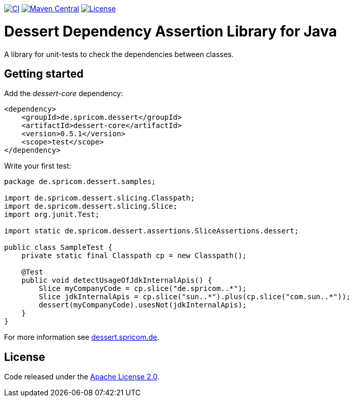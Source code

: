 image:https://github.com/hajo70/dessert-core/actions/workflows/maven.yml/badge.svg[CI, link=https://github.com/hajo70/dessert-core/actions/workflows/maven.yml?query=branch%3Amaster++]
image:https://maven-badges.herokuapp.com/maven-central/de.spricom.dessert/dessert-core/badge.svg[Maven Central, link=https://search.maven.org/search?q=g%3Ade.spricom.dessert%20a%3Adessert-core]
image:https://img.shields.io/github/license/hajo70/dessert-core.svg[License, link=https://github.com/hajo70/dessert-core/blob/master/LICENSE.md]

= Dessert Dependency Assertion Library for Java

A library for unit-tests to check the dependencies between classes.

== Getting started

Add the _dessert-core_ dependency:

----
<dependency>
    <groupId>de.spricom.dessert</groupId>
    <artifactId>dessert-core</artifactId>
    <version>0.5.1</version>
    <scope>test</scope>
</dependency>
----

Write your first test:
[code, java]
----
package de.spricom.dessert.samples;

import de.spricom.dessert.slicing.Classpath;
import de.spricom.dessert.slicing.Slice;
import org.junit.Test;

import static de.spricom.dessert.assertions.SliceAssertions.dessert;

public class SampleTest {
    private static final Classpath cp = new Classpath();

    @Test
    public void detectUsageOfJdkInternalApis() {
        Slice myCompanyCode = cp.slice("de.spricom..*");
        Slice jdkInternalApis = cp.slice("sun..*").plus(cp.slice("com.sun..*"));
        dessert(myCompanyCode).usesNot(jdkInternalApis);
    }
}
----

For more information see https://dessert.spricom.de/[dessert.spricom.de].

== License

Code released under the https://www.apache.org/licenses/LICENSE-2.0[Apache License 2.0].